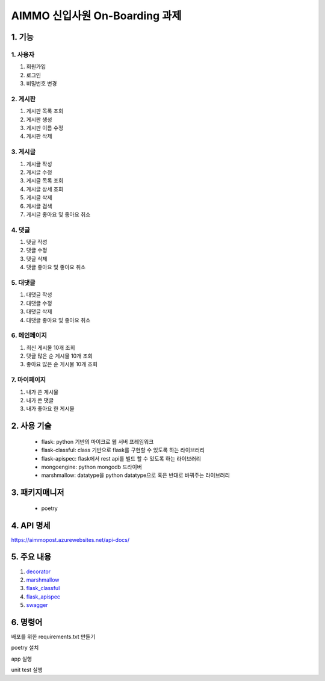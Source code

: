 ===========================
AIMMO 신입사원 On-Boarding 과제
===========================

1. 기능
----------------
1. 사용자
~~~~~~~~~~~~~~~
1. 회원가입
2. 로그인
3. 비밀번호 변경

2. 게시판
~~~~~~~~~~~~~~
1. 게시판 목록 조회
2. 게시판 생성
3. 게시판 이름 수정
4. 게시판 삭제

3. 게시글
~~~~~~~~~~~~~~~
1. 게시글 작성
2. 게시글 수정
3. 게시글 목록 조회
4. 게시글 상세 조회
5. 게시글 삭제
6. 게시글 검색
7. 게시글 좋아요 및 좋아요 취소

4. 댓글
~~~~~~~~~~~~~~
1. 댓글 작성
2. 댓글 수정
3. 댓글 삭제
4. 댓글 좋아요 및 좋아요 취소

5. 대댓글
~~~~~~~~~~~~~~
1. 대댓글 작성
2. 대댓글 수정
3. 대댓글 삭제
4. 대댓글 좋아요 및 좋아요 취소

6. 메인페이지
~~~~~~~~~~~~~
1. 최신 게시물 10개 조회
2. 댓글 많은 순 게시물 10개 조회
3. 좋아요 많은 순 게시물 10개 조회

7. 마이페이지
~~~~~~~~~~~~~
1. 내가 쓴 게시물
2. 내가 쓴 댓글
3. 내가 좋아요 한 게시물

2. 사용 기술
-----------------------
 - flask: python 기반의 마이크로 웹 서버 프레임워크
 - flask-classful: class 기반으로 flask를 구현할 수 있도록 하는 라이브러리
 - flask-apispec: flask에서 rest api를 빌드 할 수 있도록 하는 라이브러리
 - mongoengine: python mongodb 드라이버
 - marshmallow: datatype을 python datatype으로 혹은 반대로 바꿔주는 라이브러리

3. 패키지매니저
----------------------
 - poetry

4. API 명세
---------------------
https://aimmopost.azurewebsites.net/api-docs/

5. 주요 내용
---------------------
1. `decorator <./readme/decorator.rst>`_
2. `marshmallow <./readme/marshmallow.rst>`_
3. `flask_classful <./readme/marshmallow.rst>`_
4. `flask_apispec <./readme/flask_apispec.rst>`_
5. `swagger <./readme/swagger.rst>`_

6. 명령어
-------------------------------------------
배포를 위한 requirements.txt 만들기

.. code-block:: none
    poetry export --without-hashes --format=requirements.txt > requirements.txt

poetry 설치

.. code-block:: none
    curl -sSL https://raw.githubusercontent.com/python-poetry/poetry/master/get-poetry.py | python

app 실행

.. code-block:: none
    poetry run flask run

unit test 실행

.. code-block:: none
    poetry run pytest

